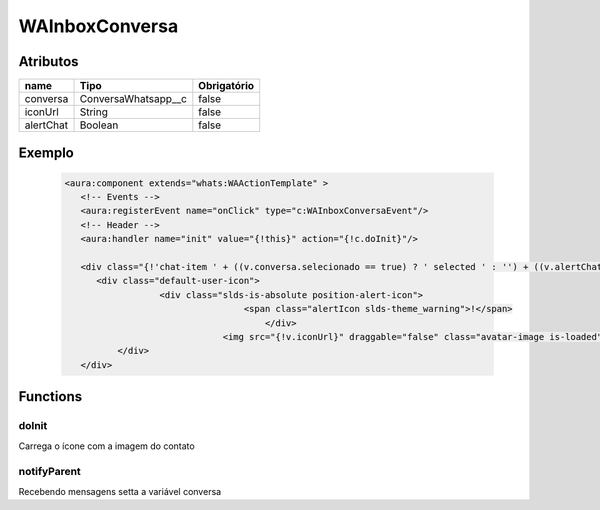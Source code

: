 ################
WAInboxConversa
################
Atributos
----------
+------------------------+-----------------------+-------------+
|  name                  | Tipo                  | Obrigatório |
+========================+=======================+=============+
| conversa               | ConversaWhatsapp__c   | false       | 
+------------------------+-----------------------+-------------+
| iconUrl                | String                | false       | 
+------------------------+-----------------------+-------------+
| alertChat              | Boolean               | false       | 
+------------------------+-----------------------+-------------+
Exemplo
---------
  
   .. code-block:: html

      <aura:component extends="whats:WAActionTemplate" >
         <!-- Events -->
         <aura:registerEvent name="onClick" type="c:WAInboxConversaEvent"/>      
         <!-- Header -->
         <aura:handler name="init" value="{!this}" action="{!c.doInit}"/>
         
         <div class="{!'chat-item ' + ((v.conversa.selecionado == true) ? ' selected ' : '') + ((v.alertChat == true) ? ' new-chat ' : '')}" onclick="{!c.onClickConversa}">
            <div class="default-user-icon">
                        <div class="slds-is-absolute position-alert-icon">
    		 		        <span class="alertIcon slds-theme_warning">!</span>
    		 		            </div>
    		 		    <img src="{!v.iconUrl}" draggable="false" class="avatar-image is-loaded"/>
          	</div>
         </div>
       

Functions
----------
doInit
~~~~~~~~~~
Carrega o ícone com a imagem do contato

notifyParent
~~~~~~~~~~
Recebendo mensagens setta a variável conversa
